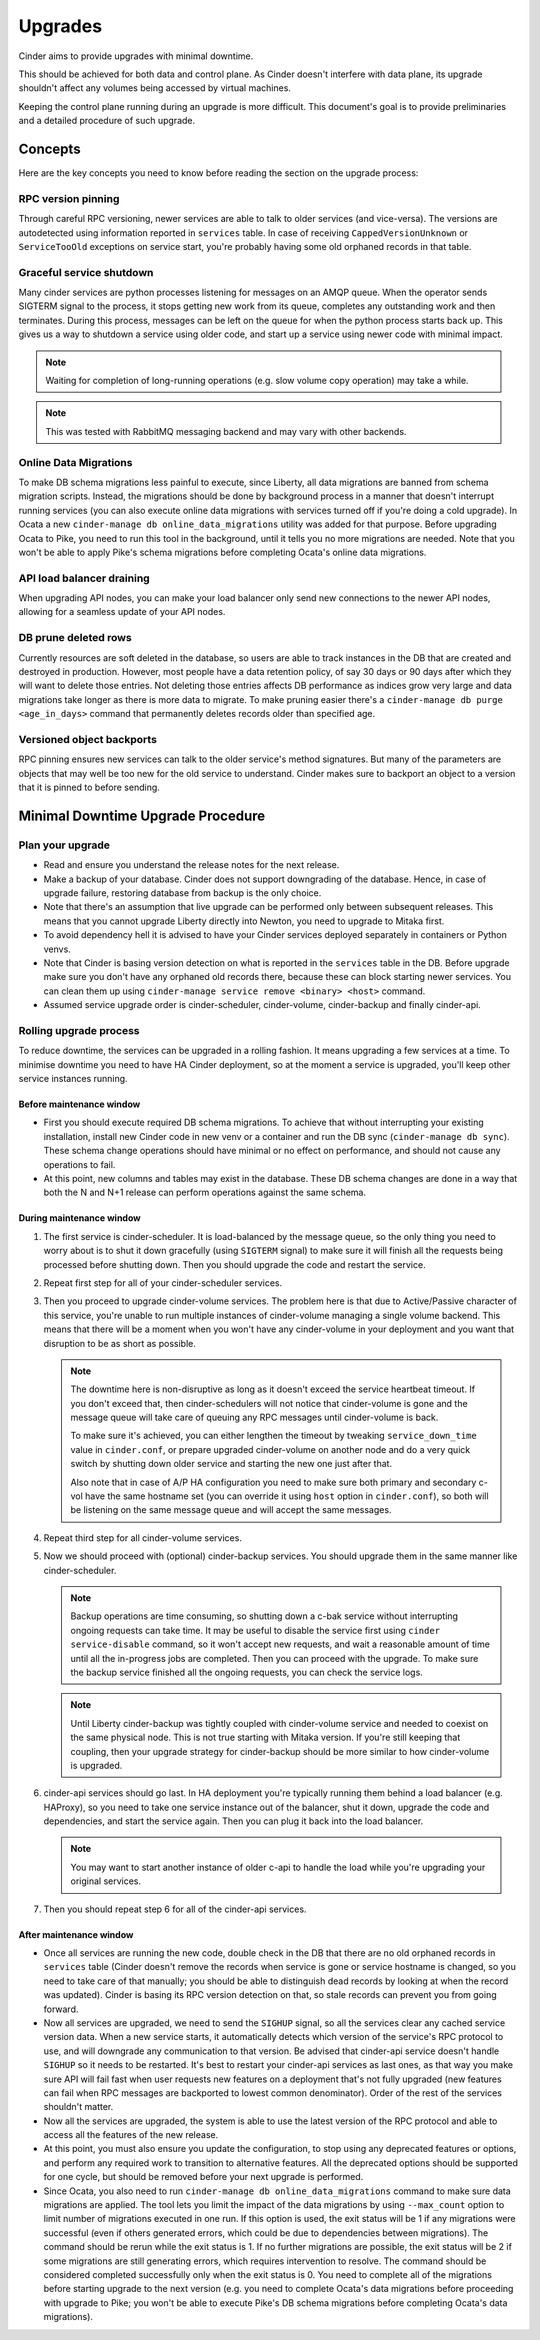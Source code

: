 Upgrades
========

Cinder aims to provide upgrades with minimal downtime.

This should be achieved for both data and control plane. As Cinder doesn't
interfere with data plane, its upgrade shouldn't affect any volumes being
accessed by virtual machines.

Keeping the control plane running during an upgrade is more difficult. This
document's goal is to provide preliminaries and a detailed procedure of such
upgrade.

Concepts
--------

Here are the key concepts you need to know before reading the section on the
upgrade process:

RPC version pinning
'''''''''''''''''''

Through careful RPC versioning, newer services are able to talk to older
services (and vice-versa). The versions are autodetected using information
reported in ``services`` table. In case of receiving ``CappedVersionUnknown``
or ``ServiceTooOld`` exceptions on service start, you're probably having some
old orphaned records in that table.

Graceful service shutdown
'''''''''''''''''''''''''

Many cinder services are python processes listening for messages on an AMQP
queue. When the operator sends SIGTERM signal to the process, it stops getting
new work from its queue, completes any outstanding work and then terminates.
During this process, messages can be left on the queue for when the python
process starts back up. This gives us a way to shutdown a service using older
code, and start up a service using newer code with minimal impact.

.. note::
  Waiting for completion of long-running operations (e.g. slow volume copy
  operation) may take a while.

.. note::
  This was tested with RabbitMQ messaging backend and may vary with other
  backends.

Online Data Migrations
''''''''''''''''''''''

To make DB schema migrations less painful to execute, since Liberty, all data
migrations are banned from schema migration scripts. Instead, the migrations
should be done by background process in a manner that doesn't interrupt running
services (you can also execute online data migrations with services turned off
if you're doing a cold upgrade). In Ocata a new ``cinder-manage db
online_data_migrations`` utility was added for that purpose.  Before upgrading
Ocata to Pike, you need to run this tool in the background, until it tells you
no more migrations are needed.  Note that you won't be able to apply Pike's
schema migrations before completing Ocata's online data migrations.

API load balancer draining
''''''''''''''''''''''''''

When upgrading API nodes, you can make your load balancer only send new
connections to the newer API nodes, allowing for a seamless update of your API
nodes.

DB prune deleted rows
'''''''''''''''''''''

Currently resources are soft deleted in the database, so users are able to
track instances in the DB that are created and destroyed in production.
However, most people have a data retention policy, of say 30 days or 90 days
after which they will want to delete those entries. Not deleting those entries
affects DB performance as indices grow very large and data migrations take
longer as there is more data to migrate. To make pruning easier there's a
``cinder-manage db purge <age_in_days>`` command that permanently deletes
records older than specified age.

Versioned object backports
''''''''''''''''''''''''''

RPC pinning ensures new services can talk to the older service's method
signatures. But many of the parameters are objects that may well be too new for
the old service to understand. Cinder makes sure to backport an object to a
version that it is pinned to before sending.

Minimal Downtime Upgrade Procedure
----------------------------------

Plan your upgrade
'''''''''''''''''

* Read and ensure you understand the release notes for the next release.

* Make a backup of your database. Cinder does not support downgrading of the
  database. Hence, in case of upgrade failure, restoring database from backup
  is the only choice.

* Note that there's an assumption that live upgrade can be performed only
  between subsequent releases. This means that you cannot upgrade Liberty
  directly into Newton, you need to upgrade to Mitaka first.

* To avoid dependency hell it is advised to have your Cinder services deployed
  separately in containers or Python venvs.

* Note that Cinder is basing version detection on what is reported in the
  ``services`` table in the DB. Before upgrade make sure you don't have any
  orphaned old records there, because these can block starting newer services.
  You can clean them up using ``cinder-manage service remove <binary> <host>``
  command.

* Assumed service upgrade order is cinder-scheduler, cinder-volume,
  cinder-backup and finally cinder-api.

Rolling upgrade process
'''''''''''''''''''''''

To reduce downtime, the services can be upgraded in a rolling fashion. It means
upgrading a few services at a time. To minimise downtime you need to have HA
Cinder deployment, so at the moment a service is upgraded, you'll keep other
service instances running.

Before maintenance window
"""""""""""""""""""""""""

* First you should execute required DB schema migrations. To achieve that
  without interrupting your existing installation, install new Cinder code in
  new venv or a container and run the DB sync (``cinder-manage db sync``).
  These schema change operations should have minimal or no effect on
  performance, and should not cause any operations to fail.

* At this point, new columns and tables may exist in the database. These
  DB schema changes are done in a way that both the N and N+1 release can
  perform operations against the same schema.

During maintenance window
"""""""""""""""""""""""""

1. The first service is cinder-scheduler. It is load-balanced by the message
   queue, so the only thing you need to worry about is to shut it down
   gracefully (using ``SIGTERM`` signal) to make sure it will finish all the
   requests being processed before shutting down. Then you should upgrade the
   code and restart the service.

2. Repeat first step for all of your cinder-scheduler services.

3. Then you proceed to upgrade cinder-volume services. The problem here is that
   due to Active/Passive character of this service, you're unable to run
   multiple instances of cinder-volume managing a single volume backend. This
   means that there will be a moment when you won't have any cinder-volume in
   your deployment and you want that disruption to be as short as possible.

   .. note::

     The downtime here is non-disruptive as long as it doesn't exceed the
     service heartbeat timeout. If you don't exceed that, then
     cinder-schedulers will not notice that cinder-volume is gone and the
     message queue will take care of queuing any RPC messages until
     cinder-volume is back.

     To make sure it's achieved, you can either lengthen the timeout by
     tweaking ``service_down_time`` value in ``cinder.conf``, or prepare
     upgraded cinder-volume on another node and do a very quick switch by
     shutting down older service and starting the new one just after that.

     Also note that in case of A/P HA configuration you need to make sure both
     primary and secondary c-vol have the same hostname set (you can override
     it using ``host`` option in ``cinder.conf``), so both will be listening on
     the same message queue and will accept the same messages.

4. Repeat third step for all cinder-volume services.

5. Now we should proceed with (optional) cinder-backup services. You should
   upgrade them in the same manner like cinder-scheduler.

   .. note::

     Backup operations are time consuming, so shutting down a c-bak service
     without interrupting ongoing requests can take time. It may be useful to
     disable the service first using ``cinder service-disable`` command, so it
     won't accept new requests, and wait a reasonable amount of time until all
     the in-progress jobs are completed. Then you can proceed with the upgrade.
     To make sure the backup service finished all the ongoing requests, you can
     check the service logs.

   .. note::

     Until Liberty cinder-backup was tightly coupled with cinder-volume service
     and needed to coexist on the same physical node. This is not true starting
     with Mitaka version. If you're still keeping that coupling, then your
     upgrade strategy for cinder-backup should be more similar to how
     cinder-volume is upgraded.

6. cinder-api services should go last. In HA deployment you're typically
   running them behind a load balancer (e.g. HAProxy), so you need to take one
   service instance out of the balancer, shut it down, upgrade the code and
   dependencies, and start the service again. Then you can plug it back into
   the load balancer.

   .. note::

     You may want to start another instance of older c-api to handle the load
     while you're upgrading your original services.

7. Then you should repeat step 6 for all of the cinder-api services.


After maintenance window
""""""""""""""""""""""""

* Once all services are running the new code, double check in the DB that
  there are no old orphaned records in ``services`` table (Cinder doesn't
  remove the records when service is gone or service hostname is changed, so
  you need to take care of that manually; you should be able to distinguish
  dead records by looking at when the record was updated). Cinder is basing its
  RPC version detection on that, so stale records can prevent you from going
  forward.

* Now all services are upgraded, we need to send the ``SIGHUP`` signal, so
  all the services clear any cached service version data. When a new service
  starts, it automatically detects which version of the service's RPC protocol
  to use, and will downgrade any communication to that version. Be advised
  that cinder-api service doesn't handle ``SIGHUP`` so it needs to be
  restarted. It's best to restart your cinder-api services as last ones, as
  that way you make sure API will fail fast when user requests new features on
  a deployment that's not fully upgraded (new features can fail when RPC
  messages are backported to lowest common denominator). Order of the rest of
  the services shouldn't matter.

* Now all the services are upgraded, the system is able to use the latest
  version of the RPC protocol and able to access all the features of the new
  release.

* At this point, you must also ensure you update the configuration, to stop
  using any deprecated features or options, and perform any required work
  to transition to alternative features. All the deprecated options should
  be supported for one cycle, but should be removed before your next
  upgrade is performed.

* Since Ocata, you also need to run ``cinder-manage db online_data_migrations``
  command to make sure data migrations are applied. The tool lets you limit
  the impact of the data migrations by using ``--max_count`` option to limit
  number of migrations executed in one run. If this option is used, the
  exit status will be 1 if any migrations were successful (even if others
  generated errors, which could be due to dependencies between migrations).
  The command should be rerun while the exit status is 1. If no further
  migrations are possible, the exit status will be 2 if some migrations are
  still generating errors, which requires intervention to resolve. The
  command should be considered completed successfully only when the exit
  status is 0. You need to complete all of the migrations before starting
  upgrade to the next version (e.g. you need to complete Ocata's data
  migrations before proceeding with upgrade to Pike; you won't be able to
  execute Pike's DB schema migrations before completing Ocata's data
  migrations).
